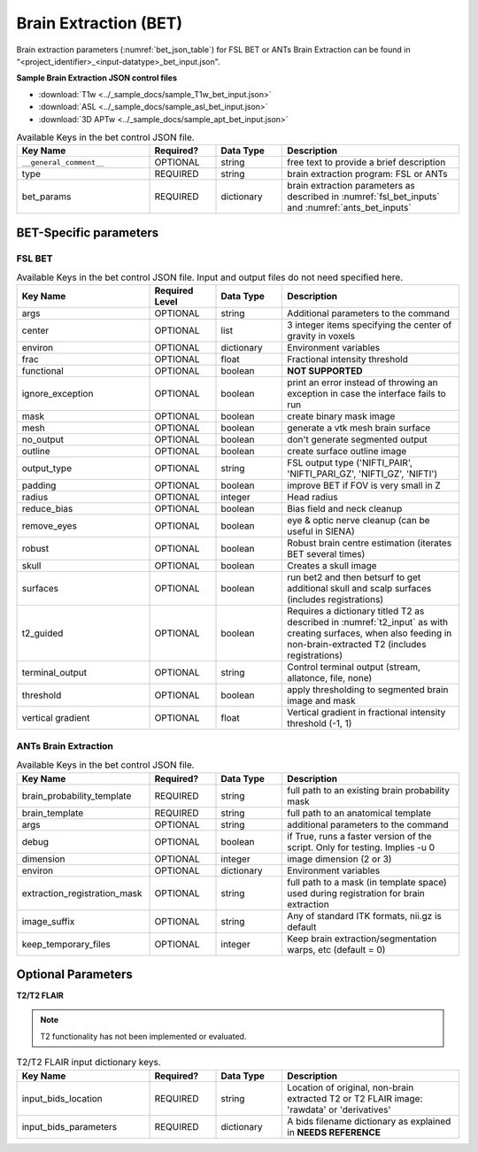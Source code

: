 Brain Extraction (BET)
======================

Brain extraction parameters (:numref:`bet_json_table`) for FSL BET or ANTs Brain Extraction can be found in “<project_identifier>_<input-datatype>_bet_input.json". 

.. seealso:: 
  This file contains the inputs described in the nipype python extension manual for `FSL BET <https://nipype.readthedocs.io/en/0.12.0/interfaces/generated/nipype.interfaces.fsl.preprocess.html#bet>`__ 
  or `ANTs Brain Extraction <https://nipype.readthedocs.io/en/latest/api/generated/nipype.interfaces.ants.segmentation.html#brainextraction>`__. 

**Sample Brain Extraction JSON control files**

* :download:`T1w <../_sample_docs/sample_T1w_bet_input.json>`
* :download:`ASL <../_sample_docs/sample_asl_bet_input.json>`
* :download:`3D APTw <../_sample_docs/sample_apt_bet_input.json>`


.. _bet_json_table:

.. list-table:: Available Keys in the bet control JSON file.
    :widths: 30 15 15 40
    :header-rows: 1

    * - **Key Name**
      - **Required?**
      - **Data Type**
      - **Description**
    * - ``__general_comment__``
      - OPTIONAL
      - string
      - free text to provide a brief description
    * - type
      - REQUIRED
      - string
      - brain extraction program: FSL or ANTs
    * - bet_params
      - REQUIRED
      - dictionary
      - brain extraction parameters as described in :numref:`fsl_bet_inputs` and :numref:`ants_bet_inputs`


BET-Specific parameters
-----------------------

FSL BET
^^^^^^^

.. _fsl_bet_inputs:

.. list-table:: Available Keys in the bet control JSON file. Input and output files do not need specified here.
    :widths: 30 15 15 40
    :header-rows: 1

    * - **Key Name**
      - **Required Level**
      - **Data Type**
      - **Description**
    * - args
      - OPTIONAL
      - string
      - Additional parameters to the command
    * - center
      - OPTIONAL
      - list
      - 3 integer items specifying the center of gravity in voxels
    * - environ
      - OPTIONAL
      - dictionary
      - Environment variables
    * - frac
      - OPTIONAL
      - float
      - Fractional intensity threshold
    * - functional
      - OPTIONAL
      - boolean
      - **NOT SUPPORTED**
    * - ignore_exception
      - OPTIONAL
      - boolean
      - print an error instead of throwing an exception in case the interface fails to run
    * - mask
      - OPTIONAL
      - boolean
      - create binary mask image
    * - mesh
      - OPTIONAL
      - boolean
      - generate a vtk mesh brain surface
    * - no_output
      - OPTIONAL
      - boolean
      - don't generate segmented output
    * - outline
      - OPTIONAL
      - boolean
      - create surface outline image
    * - output_type
      - OPTIONAL
      - string
      - FSL output type ('NIFTI_PAIR', 'NIFTI_PARI_GZ', 'NIFTI_GZ', 'NIFTI')
    * - padding
      - OPTIONAL
      - boolean
      - improve BET if FOV is very small in Z
    * - radius
      - OPTIONAL
      - integer
      - Head radius
    * - reduce_bias
      - OPTIONAL
      - boolean
      - Bias field and neck cleanup
    * - remove_eyes
      - OPTIONAL
      - boolean
      - eye & optic nerve cleanup (can be useful in SIENA)
    * - robust
      - OPTIONAL
      - boolean
      - Robust brain centre estimation (iterates BET several times)
    * - skull
      - OPTIONAL
      - boolean
      - Creates a skull image
    * - surfaces
      - OPTIONAL
      - boolean
      - run bet2 and then betsurf to get additional skull and scalp surfaces (includes registrations)
    * - t2_guided
      - OPTIONAL
      - boolean
      - Requires a dictionary titled T2 as described in :numref:`t2_input` as with creating surfaces, when also feeding in non-brain-extracted T2 (includes registrations)
    * - terminal_output
      - OPTIONAL
      - string
      - Control terminal output (stream, allatonce, file, none)
    * - threshold
      - OPTIONAL
      - boolean
      - apply thresholding to segmented brain image and mask
    * - vertical gradient
      - OPTIONAL
      - float
      - Vertical gradient in fractional intensity threshold (-1, 1)


ANTs Brain Extraction
^^^^^^^^^^^^^^^^^^^^^

.. _ants_bet_inputs:

.. list-table:: Available Keys in the bet control JSON file.
    :widths: 30 15 15 40
    :header-rows: 1

    * - **Key Name**
      - **Required?**
      - **Data Type**
      - **Description**
    * - brain_probability_template
      - REQUIRED
      - string
      - full path to an existing brain probability mask
    * - brain_template
      - REQUIRED
      - string
      - full path to an anatomical template
    * - args
      - OPTIONAL
      - string
      - additional parameters to the command
    * - debug
      - OPTIONAL
      - boolean
      - if True, runs a faster version of the script. Only for testing. Implies -u 0
    * - dimension
      - OPTIONAL
      - integer
      - image dimension (2 or 3)
    * - environ
      - OPTIONAL
      - dictionary
      - Environment variables
    * - extraction_registration_mask
      - OPTIONAL
      - string
      - full path to a mask (in template space) used during registration for brain extraction
    * - image_suffix
      - OPTIONAL
      - string
      - Any of standard ITK formats, nii.gz is default
    * - keep_temporary_files
      - OPTIONAL
      - integer
      - Keep brain extraction/segmentation warps, etc (default = 0)


Optional Parameters
-------------------

**T2/T2 FLAIR** 

.. note:: 
    T2 functionality has not been implemented or evaluated.

.. _t2_input:

.. list-table:: T2/T2 FLAIR input dictionary keys.
    :widths: 30 15 15 40
    :header-rows: 1

    * - **Key Name**
      - **Required?**
      - **Data Type**
      - **Description**
    * - input_bids_location
      - REQUIRED
      - string
      - Location of original, non-brain extracted T2 or T2 FLAIR image: 'rawdata' or 'derivatives'
    * - input_bids_parameters
      - REQUIRED
      - dictionary
      - A bids filename dictionary as explained in **NEEDS REFERENCE**

